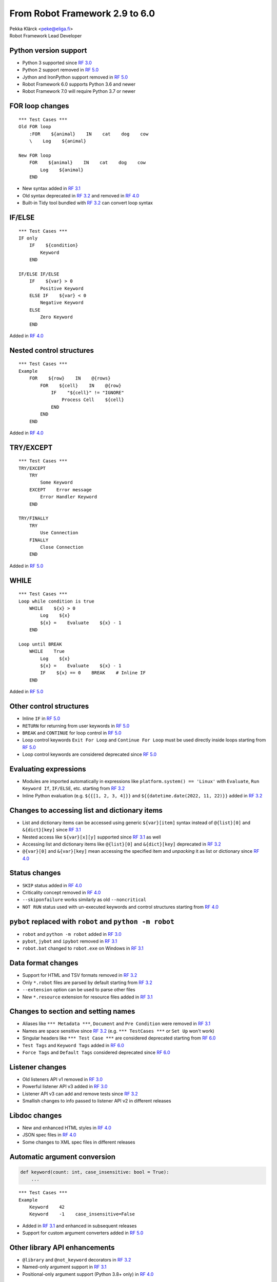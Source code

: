 From Robot Framework 2.9 to 6.0
================================

| Pekka Klärck <peke@eliga.fi>
| Robot Framework Lead Developer

Python version support
----------------------

- Python 3 supported since `RF 3.0`_
- Python 2 support removed in `RF 5.0`_
- Jython and IronPython support removed in `RF 5.0`_
- Robot Framework 6.0 supports Python 3.6 and newer
- Robot Framework 7.0 will require Python 3.7 or newer

FOR loop changes
----------------

::

    *** Test Cases ***
    Old FOR loop
        :FOR    ${animal}    IN    cat    dog    cow
        \    Log    ${animal}

    New FOR loop
        FOR    ${animal}    IN    cat    dog    cow
            Log    ${animal}
        END

- New syntax added in `RF 3.1`_
- Old syntax deprecated in `RF 3.2`_ and removed in `RF 4.0`_
- Built-in Tidy tool bundled with `RF 3.2`_ can convert loop syntax

IF/ELSE
-------

::

    *** Test Cases ***
    IF only
        IF    ${condition}
            Keyword
        END

    IF/ELSE IF/ELSE
        IF    ${var} > 0
            Positive Keyword
        ELSE IF    ${var} < 0
            Negative Keyword
        ELSE
            Zero Keyword
        END

Added in `RF 4.0`_

Nested control structures
-------------------------

::

    *** Test Cases ***
    Example
        FOR    ${row}    IN    @{rows}
            FOR    ${cell}    IN    @{row}
                IF    "${cell}" != "IGNORE"
                    Process Cell    ${cell}
                END
            END
        END

Added in `RF 4.0`_

TRY/EXCEPT
----------

::

    *** Test Cases ***
    TRY/EXCEPT
        TRY
            Some Keyword
        EXCEPT    Error message
            Error Handler Keyword
        END

    TRY/FINALLY
        TRY
            Use Connection
        FINALLY
            Close Connection
        END

Added in `RF 5.0`_

WHILE
-----

::

    *** Test Cases ***
    Loop while condition is true
        WHILE    ${x} > 0
            Log    ${x}
            ${x} =    Evaluate    ${x} - 1
        END

    Loop until BREAK
        WHILE    True
            Log    ${x}
            ${x} =    Evaluate    ${x} - 1
            IF    ${x} == 0    BREAK    # Inline IF
        END

Added in `RF 5.0`_

Other control structures
------------------------

- Inline ``IF`` in `RF 5.0`_
- ``RETURN`` for returning from user keywords in `RF 5.0`_
- ``BREAK`` and ``CONTINUE`` for loop control in `RF 5.0`_
- Loop control keywords ``Exit For Loop`` and ``Continue For Loop`` must be used
  directly inside loops starting from `RF 5.0`_
- Loop control keywords are considered deprecated since `RF 5.0`_

Evaluating expressions
----------------------

- Modules are imported automatically in expressions like ``platform.system() == 'Linux'``
  with ``Evaluate``, ``Run Keyword If``, ``IF/ELSE``, etc. starting from `RF 3.2`_

- Inline Python evaluation (e.g. ``${{[1, 2, 3, 4]}}`` and
  ``${{datetime.date(2022, 11, 22)}}`` added in `RF 3.2`_

Changes to accessing list and dictionary items
----------------------------------------------

- List and dictionary items can be accessed using generic ``${var}[item]`` syntax
  instead of ``@{list}[0]`` and ``&{dict}[key]`` since `RF 3.1`_
- Nested access like ``${var}[x][y]`` supported since `RF 3.1`_ as well
- Accessing list and dictionary items like ``@{list}[0]`` and ``&{dict}[key]``
  deprecated in `RF 3.2`_
- ``@{var}[0]`` and ``&{var}[key]`` mean accessing the specified item and
  *unpacking* it as list or dictionary since `RF 4.0`_

Status changes
--------------

- ``SKIP`` status added in `RF 4.0`_
- Criticality concept removed in `RF 4.0`_
- ``--skiponfailure`` works similarly as old ``--noncritical``
- ``NOT RUN`` status used with un-executed keywords and control structures
  starting from `RF 4.0`_

``pybot`` replaced with ``robot`` and ``python -m robot``
---------------------------------------------------------

- ``robot`` and ``python -m robot`` added in `RF 3.0`_
- ``pybot``, ``jybot`` and ``ipybot`` removed in `RF 3.1`_
- ``robot.bat`` changed to ``robot.exe`` on Windows in `RF 3.1`_

Data format changes
--------------------

- Support for HTML and TSV formats removed in `RF 3.2`_
- Only ``*.robot`` files are parsed by default starting from `RF 3.2`_
- ``--extension`` option can be used to parse other files
- New ``*.resource`` extension for resource files added in `RF 3.1`_

Changes to section and setting names
------------------------------------

- Aliases like ``*** Metadata ***``, ``Document`` and ``Pre Condition`` were removed in `RF 3.1`_
- Names are space sensitive since `RF 3.2`_ (e.g. ``*** TestCases ***`` or ``Set Up`` won't work)
- Singular headers like ``*** Test Case ***`` are considered deprecated starting from `RF 6.0`_
- ``Test Tags`` and ``Keyword Tags`` added in `RF 6.0`_
- ``Force Tags`` and ``Default Tags`` considered deprecated since `RF 6.0`_

Listener changes
----------------

- Old listeners API v1 removed in `RF 3.0`_
- Powerful listener API v3 added in `RF 3.0`_
- Listener API v3 can add and remove tests since `RF 3.2`_
- Smallish changes to info passed to listener API v2 in different releases

Libdoc changes
--------------

- New and enhanced HTML styles in `RF 4.0`_
- JSON spec files in `RF 4.0`_
- Some changes to XML spec files in different releases

Automatic argument conversion
-----------------------------

.. code-block:: python

    def keyword(count: int, case_insensitive: bool = True):
        ...

::

    *** Test Cases ***
    Example
        Keyword    42
        Keyword    -1    case_insensitive=False

- Added in `RF 3.1`_ and enhanced in subsequent releases
- Support for custom argument converters added in `RF 5.0`_

Other library API enhancements
------------------------------

- ``@library`` and ``@not_keyword`` decorators in `RF 3.2`_
- Named-only argument support in `RF 3.1`_
- Positional-only argument support (Python 3.8+ only) in `RF 4.0`_

Controlling continue-on-failure mode
------------------------------------

- Controlled using tags on test and keyword level
- ``robot:continue-on-failure`` and ``robot:recursive-continue-on-failure`` added in `RF 4.1`_
- ``robot:stop-on-failure`` and ``robot:recursive-stop-on-failure`` added in `RF 6.0`_

Log file enhancements
---------------------

- Relative order of messages and keywords preserved since `RF 4.0`_
- Un-executed keywords (after failures, in un-executed ``IF/ELSE`` branches, etc.)
  shown in log using ``NOT RUN`` status (gray) since `RF 4.0`_

output.xml changes
------------------

- Somewhat big changes in `RF 4.0`_
- New ``SKIP`` and ``NOT RUN`` statuses
- No criticality information
- Container elements ``<metadata>``, ``<tags>``, ``<arguments>`` and ``<assign>``
  around items have been removed
- ``FOR`` loops are represented as ``<for>`` elements instead of ``<kw type='for'>``
- New elements for other control structures
- Boolean values in attributes changed from ``yes/no`` to ``true/false``

xUnit format changes
--------------------

- ``skip`` attribute changed to ``skipped`` in `RF 3.1`_
- Each suite gets its own ``<testsuite>`` element starting from `RF 5.0`_
- ``<testsuite>`` elements have ``timestamp`` attribute since `RF 5.0`_
- Suite documentation and metadata are added under each ``<testsuite>`` as
  properties since `RF 5.0`_

New external RoboTidy
---------------------

- https://robotidy.readthedocs.io
- Much more powerful and easier to customize than old built-in Tidy
- Can convert ``Run Keyword If`` to ``IF/ELSE``, update deprecated settings,
  and so on
- Cannot handle old ``FOR`` loops
- Built-in Tidy deprecated in `RF 4.1`_ and removed in `RF 5.0`_

Other changes
-------------

- Support for process automation (RPA) in `RF 3.1`_
- New parser in `RF 3.2`_
- Localization in `RF 6.0`_
- Better conflict resolution with keywords accepting embedded arguments in `RF 6.0`_
- Enhancements to keyword namespaces in `RF 6.0`_
- Performance enhancements to remote API in `RF 4.0`_ (but not yet to Python remote server)


.. _`RF 3.0`: https://github.com/robotframework/robotframework/blob/master/doc/releasenotes/rf-3.0.rst
.. _`RF 3.1`: https://github.com/robotframework/robotframework/blob/master/doc/releasenotes/rf-3.1.rst
.. _`RF 3.2`: https://github.com/robotframework/robotframework/blob/master/doc/releasenotes/rf-3.2.rst
.. _`RF 4.0`: https://github.com/robotframework/robotframework/blob/master/doc/releasenotes/rf-4.0.rst
.. _`RF 4.1`: https://github.com/robotframework/robotframework/blob/master/doc/releasenotes/rf-4.1.rst
.. _`RF 5.0`: https://github.com/robotframework/robotframework/blob/master/doc/releasenotes/rf-5.0.rst
.. _`RF 6.0`: https://github.com/robotframework/robotframework/blob/master/doc/releasenotes/rf-6.0.rst
